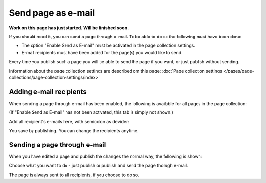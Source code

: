 Send page as e-mail
=============================================

**Work on this page has just started. Will be finished soon.**

If you should need it, you can send a page through e-mail. To be able to do so the following must have been done:

+ The option "Enable Send as E-mail" must be activated in the page collection settings.
+ E-mail recipients must have been added for the page(s) you would like to send.

Every time you publish such a page you will be able to send the page if you want, or just publish without sending.

Information about the page collection settings are described om this page: :doc:`Page collection settings </pages/page-collections/page-collection-settings/index>`

Adding e-mail recipients
*************************
When sending a page through e-mail has been enabled, the following is available for all pages in the page collection:

.. image:: send-as-email-recipients.png

(If "Enable Send as E-mail" has not been activated, this tab is simply not shown.)

Add all recipient's e-mails here, with semicolon as devider:

.. image:: send-as-email-recipients-add.png

You save by publishing. You can change the recipients anytime.

Sending a page through e-mail
*******************************
When you have edited a page and publish the changes the normal way, the following is shown:

.. image:: send-as-email-send.png

Choose what you want to do - just publish or publish and send the page thorugh e-mail.

The page is always sent to all recipients, if you choose to do so.

